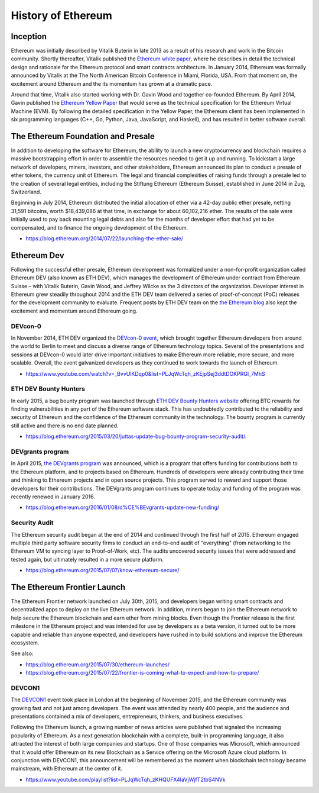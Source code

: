 ********************************************************************************
History of Ethereum
********************************************************************************

Inception
================================================================================
Ethereum was initially described by Vitalik Buterin in late 2013 as a result of his research and work in the Bitcoin community. Shortly thereafter, Vitalik published the `Ethereum white paper <http://vbuterin.com/ethereum.html>`_, where he describes in detail the technical design and rationale for the Ethereum protocol and smart contracts architecture. In January 2014, Ethereum was formally announced by Vitalik at the The North American Bitcoin Conference in Miami, Florida, USA. From that moment on, the excitement around Ethereum and the its momentum has grown at a dramatic pace. 

Around that time, Vitalik also started working with Dr. Gavin Wood and together co-founded Ethereum. By April 2014, Gavin published the `Ethereum Yellow Paper <http://gavwood.com/paper.pdf>`_ that would serve as the technical specification for the Ethereum Virtual Machine (EVM). By following the detailed specification in the Yellow Paper, the Ethereum client has been implemented in six programming languages (C++, Go, Python, Java, JavaScript, and Haskell), and has resulted in better software overall.

.. https://blog.ethereum.org/2016/02/09/cut-and-try-building-a-dream/
.. http://www.coindesk.com/ethererum-launches-cryptocurrency-2-0-network/


The Ethereum Foundation and Presale
================================================================================
In addition to developing the software for Ethereum, the ability to launch a new cryptocurrency and blockchain requires a massive bootstrapping effort in order to assemble the resources needed to get it up and running. To kickstart a large network of developers, miners, investors, and other stakeholders, Ethereum announced its plan to conduct a presale of ether tokens, the currency unit of Ethereum. The legal and financial complexities of raising funds through a presale led to the creation of several legal entities, including the Stiftung Ethereum (Ethereum Suisse), established in June 2014 in Zug, Switzerland. 

Beginning in July 2014, Ethereum distributed the initial allocation of ether via a 42-day public ether presale, netting 31,591 bitcoins, worth $18,439,086 at that time, in exchange for about 60,102,216 ether. The results of the sale were initially used to pay back mounting legal debts and also for the months of developer effort that had yet to be compensated, and to finance the ongoing development of the Ethereum. 

* https://blog.ethereum.org/2014/07/22/launching-the-ether-sale/


Ethereum Dev
================================================================================
Following the successful ether presale, Ethereum development was formalized under a non-for-profit organization called Ethereum DEV (also known as ETH DEV), which manages the development of Ethereum under contract from Ethereum Suisse – with Vitalik Buterin, Gavin Wood, and Jeffrey Wilcke as the 3 directors of the organization. Developer interest in Ethereum grew steadily throughout 2014 and the ETH DEV team delivered a series of proof-of-concept (PoC) releases for the development community to evaluate. Frequent posts by ETH DEV team on the  `the Ethereum blog <https://blog.ethereum.org>`_ also kept the excitement and momentum around Ethereum going. 

DEVcon-0
--------------------------------------------------------------------------------
In November 2014, ETH DEV organized the `DEVcon-0 event <https://blog.ethereum.org/2014/12/05/d%CE%BEvcon-0-recap/>`_, which brought together Ethereum developers from around the world to Berlin to meet and discuss a diverse range of Ethereum technology topics. Several of the presentations and sessions at DEVcon-0 would later drive important initiatives to make Ethereum more reliable, more secure, and more scalable. Overall, the event galvanized developers as they continued to work towards the launch of Ethereum. 

* https://www.youtube.com/watch?v=_BvvUlKDqp0&list=PLJqWcTqh_zKEjpSej3ddtDOKPRGl_7MhS


ETH DEV Bounty Hunters
--------------------------------------------------------------------------------
In early 2015, a bug bounty program was launched through `ETH DEV Bounty Hunters website <http://bounty.ethdev.com/>`_ offering BTC rewards for finding vulnerabilities in any part of the Ethereum software stack. This has undoubtedly contributed to the reliability and security of Ethereum and the confidence of the Ethereum community in the technology. The bounty program is currently still active and there is no end date planned. 

* https://blog.ethereum.org/2015/03/20/juttas-update-bug-bounty-program-security-audit/.

DEVgrants program
--------------------------------------------------------------------------------
In April 2015, `the DEVgrants program <https://blog.ethereum.org/2015/04/07/devgrants-help/>`_ was announced, which is a program that offers funding for contributions both to the Ethereum platform, and to projects based on Ethereum. Hundreds of developers were already contributing their time and thinking to Ethereum projects and in open source projects. This program served to reward and support those developers for their contributions. The DEVgrants program continues to operate today and funding of the program was recently renewed in January 2016.

* https://blog.ethereum.org/2016/01/08/d%CE%BEvgrants-update-new-funding/

Security Audit
--------------------------------------------------------------------------------
The Ethereum security audit began at the end of 2014 and continued through the first half of 2015. Ethereum engaged multiple third party software security firms to conduct an end-to-end audit of "everything" (from networking to the Ethereum VM to syncing layer to Proof-of-Work, etc). The audits uncovered security issues that were addressed and tested again, but ultimately resulted in a more secure platform.

* https://blog.ethereum.org/2015/07/07/know-ethereum-secure/


The Ethereum Frontier Launch
=======================================================================
The Ethereum Frontier network launched on July 30th, 2015, and developers began writing smart contracts and decentralized apps to deploy on the live Ethereum network. In addition, miners began to join the Ethereum network to help secure the Ethereum blockchain and earn ether from mining blocks. Even though the Frontier release is the first milestone in the Ethereum project and was intended for use by developers as a beta version, it turned out to be more capable and reliable than anyone expected, and developers have rushed in to build solutions and improve the Ethereum ecosystem. 

See also:

* https://blog.ethereum.org/2015/07/30/ethereum-launches/
* https://blog.ethereum.org/2015/07/22/frontier-is-coming-what-to-expect-and-how-to-prepare/

DEVCON1
--------------------------------------------------------------------------------
The `DEVCON1 <https://devcon.ethereum.org/>`_ event took place in London at the beginning of November 2015, and the Ethereum community was growing fast and not just among  developers. The event was attended by nearly 400 people, and the audience and presentations contained a mix of developers, entrepreneurs, thinkers, and business executives. 

Following the Ethereum launch, a growing number of news articles were published that signaled the increasing popularity of Ethereum. As a next generation blockchain with a complete, built-in programming language, it also attracted the interest of both large companies and startups. One of those companies was Microsoft, which announced that it would offer Ethereum on its new Blockchain as a Service offering on the Microsoft Azure cloud platform. In conjunction with DEVCON1, this announcement will be remembered as the moment when blockchain technology became mainstream, with Ethereum at the center of it. 
 
* https://www.youtube.com/playlist?list=PLJqWcTqh_zKHQUFX4IaVjWjfT2tbS4NVk





